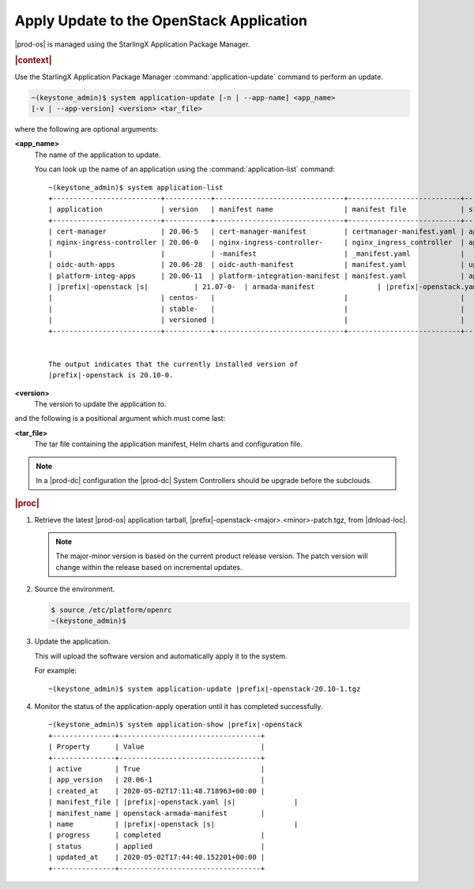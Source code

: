 
.. uqi1590003050708
.. _apply-update-to-the-openstack-application:

=========================================
Apply Update to the OpenStack Application
=========================================

|prod-os| is managed using the StarlingX Application Package Manager.

.. rubric:: |context|

Use the StarlingX Application Package Manager :command:`application-update`
command to perform an update.

.. code-block:: none

    ~(keystone_admin)$ system application-update [-n | --app-name] <app_name>
    [-v | --app-version] <version> <tar_file>

where the following are optional arguments:

**<app\_name>**
    The name of the application to update.

    You can look up the name of an application using the
    :command:`application-list` command:

    .. parsed-literal::

        ~(keystone_admin)$ system application-list
        +--------------------------+-----------+-------------------------------+---------------------------+----------+-----------+
        | application              | version   | manifest name                 | manifest file             | status   | progress  |
        +--------------------------+-----------+-------------------------------+---------------------------+----------+-----------+
        | cert-manager             | 20.06-5   | cert-manager-manifest         | certmanager-manifest.yaml | applied  | completed |
        | nginx-ingress-controller | 20.06-0   | nginx-ingress-controller-     | nginx_ingress_controller  | applied  | completed |
        |                          |           | -manifest                     | _manifest.yaml            |          |           |
        | oidc-auth-apps           | 20.06-28  | oidc-auth-manifest            | manifest.yaml             | uploaded | completed |
        | platform-integ-apps      | 20.06-11  | platform-integration-manifest | manifest.yaml             | applied  | completed |
        | |prefix|-openstack |s|           | 21.07-0-  | armada-manifest               | |prefix|-openstack.yaml |s|       | applied  | completed |
        |                          | centos-   |                               |                           |          |           |
        |                          | stable-   |                               |                           |          |           |
        |                          | versioned |                               |                           |          |           |
        +--------------------------+-----------+-------------------------------+---------------------------+----------+-----------+


        The output indicates that the currently installed version of
        |prefix|-openstack is 20.10-0.

**<version>**
    The version to update the application to.

and the following is a positional argument which must come last:

**<tar\_file>**
    The tar file containing the application manifest, Helm charts and
    configuration file.

.. note::

    In a |prod-dc| configuration the |prod-dc| System Controllers should be
    upgrade before the subclouds.

.. rubric:: |proc|


.. _apply-update-to-the-stx-openstack-application-steps-inn-llt-kmb:

#.  Retrieve the latest |prod-os| application tarball,
    |prefix|-openstack-<major>.<minor>-patch.tgz, from |dnload-loc|.

    .. note::
        The major-minor version is based on the current product release
        version. The patch version will change within the release based on
        incremental updates.

#.  Source the environment.

    .. code-block:: none

        $ source /etc/platform/openrc
        ~(keystone_admin)$

#.  Update the application.

    This will upload the software version and automatically apply it to the
    system.

    For example:

    .. parsed-literal::

        ~(keystone_admin)$ system application-update |prefix|-openstack-20.10-1.tgz

#.  Monitor the status of the application-apply operation until it has
    completed successfully.

    .. parsed-literal::

        ~(keystone_admin)$ system application-show |prefix|-openstack
        +---------------+----------------------------------+
        | Property      | Value                            |
        +---------------+----------------------------------+
        | active        | True                             |
        | app_version   | 20.06-1                          |
        | created_at    | 2020-05-02T17:11:48.718963+00:00 |
        | manifest_file | |prefix|-openstack.yaml |s|              |
        | manifest_name | openstack-armada-manifest        |
        | name          | |prefix|-openstack |s|                   |
        | progress      | completed                        |
        | status        | applied                          |
        | updated_at    | 2020-05-02T17:44:40.152201+00:00 |
        +---------------+----------------------------------+



